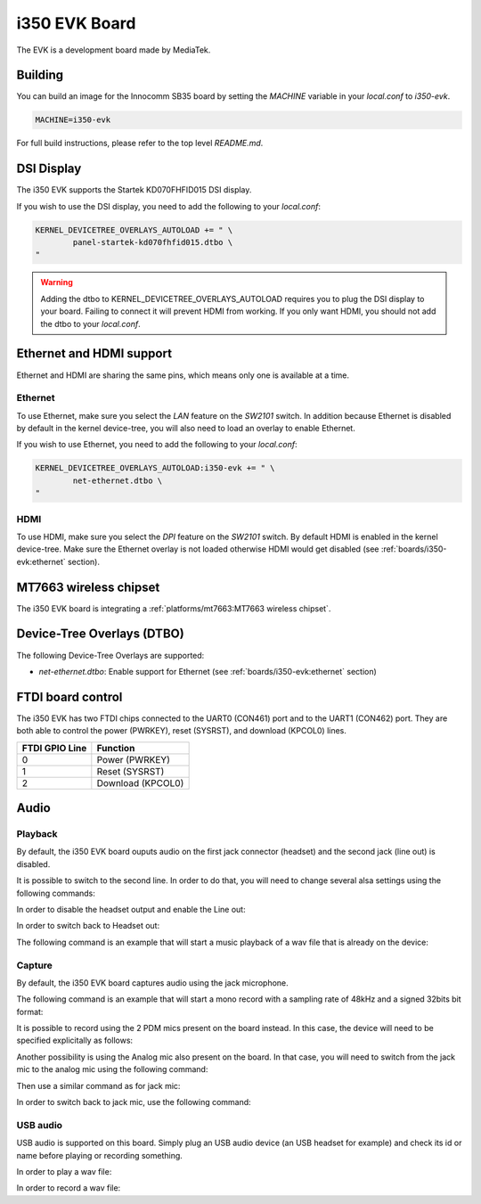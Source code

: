 i350 EVK Board
================

The EVK is a development board made by MediaTek.

Building
--------

You can build an image for the Innocomm SB35 board by setting the
`MACHINE` variable in your `local.conf` to `i350-evk`.

.. code::

	MACHINE=i350-evk

For full build instructions, please refer to the top level `README.md`.

DSI Display
-----------

The i350 EVK supports the Startek KD070FHFID015 DSI display.

If you wish to use the DSI display, you need to add
the following to your `local.conf`:

.. code::

	KERNEL_DEVICETREE_OVERLAYS_AUTOLOAD += " \
		panel-startek-kd070fhfid015.dtbo \
	"

.. warning::

	Adding the dtbo to KERNEL_DEVICETREE_OVERLAYS_AUTOLOAD requires you to
	plug the DSI display to your board. Failing to connect it will
	prevent HDMI from working. If you only want HDMI, you should not add
	the dtbo to your `local.conf`.

Ethernet and HDMI support
-------------------------

Ethernet and HDMI are sharing the same pins, which means only one is
available at a time.

Ethernet
^^^^^^^^

To use Ethernet, make sure you select the `LAN` feature on the `SW2101` switch.
In addition because Ethernet is disabled by default in the kernel device-tree,
you will also need to load an overlay to enable Ethernet.

If you wish to use Ethernet, you need to add the following to your `local.conf`:

.. code::

	KERNEL_DEVICETREE_OVERLAYS_AUTOLOAD:i350-evk += " \
		net-ethernet.dtbo \
	"

HDMI
^^^^

To use HDMI, make sure you select the `DPI` feature on the `SW2101` switch. By
default HDMI is enabled in the kernel device-tree. Make sure the Ethernet
overlay is not loaded otherwise HDMI would get disabled
(see :ref:`boards/i350-evk:ethernet` section).


MT7663 wireless chipset
------------------------

The i350 EVK board is integrating
a :ref:`platforms/mt7663:MT7663 wireless chipset`.

Device-Tree Overlays (DTBO)
---------------------------

The following Device-Tree Overlays are supported:

* `net-ethernet.dtbo`: Enable support for Ethernet (see :ref:`boards/i350-evk:ethernet` section)

.. _7-inch Raspberry Pi touch display: https://www.raspberrypi.org/products/raspberry-pi-touch-display/

FTDI board control
------------------

The i350 EVK has two FTDI chips connected to the UART0 (CON461) port
and to the UART1 (CON462) port. They are both able to control the
power (PWRKEY), reset (SYSRST), and download (KPCOL0) lines.

+----------------+-------------------+
| FTDI GPIO Line | Function          |
+================+===================+
| 0              | Power (PWRKEY)    |
+----------------+-------------------+
| 1              | Reset (SYSRST)    |
+----------------+-------------------+
| 2              | Download (KPCOL0) |
+----------------+-------------------+

Audio
-----

Playback
^^^^^^^^

By default, the i350 EVK board ouputs audio on the first jack connector (headset) and the second jack (line out) is disabled.

It is possible to switch to the second line. In order to do that, you will need to change several alsa settings using the following commands:

In order to disable the headset output and enable the Line out:

.. prompt:: bash $

	amixer sset -c mtsndcard 'Audio_Amp_L_Switch',0 Off
	amixer sset -c mtsndcard 'Audio_Amp_R_Switch',0 Off
	amixer sset -c mtsndcard 'Speaker_Amp_Switch',0 On

In order to switch back to Headset out:

.. prompt:: bash $

	amixer sset -c mtsndcard 'Audio_Amp_L_Switch',0 On
	amixer sset -c mtsndcard 'Audio_Amp_R_Switch',0 On
	amixer sset -c mtsndcard 'Speaker_Amp_Switch',0 Off

The following command is an example that will start a music playback of a wav file that is already on the device:

.. prompt:: bash $

	aplay playback_file.wav

Capture
^^^^^^^

By default, the i350 EVK board captures audio using the jack microphone.

The following command is an example that will start a mono record with a sampling rate of 48kHz and a signed 32bits bit format:

.. prompt:: bash $

	arecord -c 1 -r 48000 -f s32_le recorded_file.wav

It is possible to record using the 2 PDM mics present on the board instead.
In this case, the device will need to be specified explicitally as follows:

.. prompt:: bash $

	arecord -D dmic -c 2 -r 48000 -f s32_le recorded_file.wav

Another possibility is using the Analog mic also present on the board.
In that case, you will need to switch from the jack mic to the analog mic using the following command:

.. prompt:: bash $

	amixer sset -c mtsndcard 'Audio_MicSource1_Setting',0 ADC1

Then use a similar command as for jack mic:

.. prompt:: bash $

	arecord -c 1 -r 48000 -f s32_le recorded_file.wav

In order to switch back to jack mic, use the following command:

.. prompt:: bash $

	amixer sset -c mtsndcard 'Audio_MicSource1_Setting',0 ADC2

USB audio
^^^^^^^^^

USB audio is supported on this board. Simply plug an USB audio device (an USB headset for example) and check its id or name before playing or recording something.

In order to play a wav file:

.. prompt:: bash $

        # List the playback devices
        aplay -l
        # If USB card id is 1 and its playback device id is 0,
        # using the following command (forcing the framerate
        # to 48HHz)
        aplay -D plughw:1,0 -r 48000 playback_file.wav

In order to record a wav file:

.. prompt:: bash $

        # List the capture devices
        arecord -l
        # If USB card id is 1 and its capture device id is 0,
        # using the following command (forcing the framerate
        # to 48HHz)
        arecord -D plughw:1,0 -r 48000 -c 1 -f s32_le recorded_file.wav
